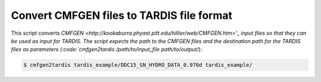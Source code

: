 Convert CMFGEN files to TARDIS file format
==========================================

This script converts `CMFGEN
<http://kookaburra.phyast.pitt.edu/hillier/web/CMFGEN.htm>'_ input files so that
they can be used as input for TARDIS. The script expects the path to the CMFGEN
files and the destination path for the TARDIS files as parameters
(:code:`cmfgen2tardis /path/to/input_file path/to/output/`):

.. code-block:: bash

   $ cmfgen2tardis tardis_example/DDC15_SN_HYDRO_DATA_0.976d tardis_example/
